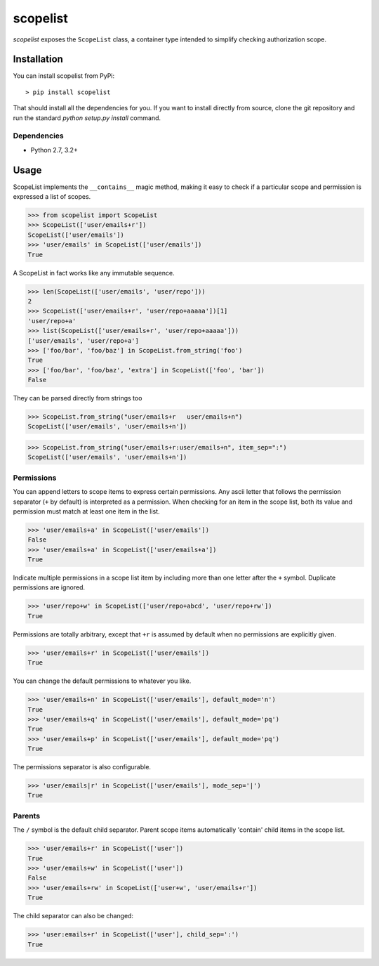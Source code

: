 scopelist
=========

|build-status| |license| |coveralls| |pypi|

*scopelist* exposes the ``ScopeList`` class, a container type intended to
simplify checking authorization scope.

Installation
------------

You can install scopelist from PyPi::

    > pip install scopelist

That should install all the dependencies for you. If you want to install
directly from source, clone the git repository and run the standard
`python setup.py install` command.

Dependencies
~~~~~~~~~~~~

* Python 2.7, 3.2+

Usage
-----

ScopeList implements the ``__contains__`` magic method, making it easy
to check if a particular scope and permission is expressed a list of
scopes.

>>> from scopelist import ScopeList
>>> ScopeList(['user/emails+r'])
ScopeList(['user/emails'])
>>> 'user/emails' in ScopeList(['user/emails'])
True

A ScopeList in fact works like any immutable sequence.

>>> len(ScopeList(['user/emails', 'user/repo']))
2
>>> ScopeList(['user/emails+r', 'user/repo+aaaaa'])[1]
'user/repo+a'
>>> list(ScopeList(['user/emails+r', 'user/repo+aaaaa']))
['user/emails', 'user/repo+a']
>>> ['foo/bar', 'foo/baz'] in ScopeList.from_string('foo')
True
>>> ['foo/bar', 'foo/baz', 'extra'] in ScopeList(['foo', 'bar'])
False

They can be parsed directly from strings too

>>> ScopeList.from_string("user/emails+r   user/emails+n")
ScopeList(['user/emails', 'user/emails+n'])

>>> ScopeList.from_string("user/emails+r:user/emails+n", item_sep=":")
ScopeList(['user/emails', 'user/emails+n'])

Permissions
~~~~~~~~~~~

You can append letters to scope items to express certain permissions.
Any ascii letter that follows the permission separator (``+`` by
default) is interpreted as a permission. When checking for an item
in the scope list, both its value and permission must match at least
one item in the list.

>>> 'user/emails+a' in ScopeList(['user/emails'])
False
>>> 'user/emails+a' in ScopeList(['user/emails+a'])
True

Indicate multiple permissions in a scope list item by including more than
one letter after the ``+`` symbol. Duplicate permissions are ignored.

>>> 'user/repo+w' in ScopeList(['user/repo+abcd', 'user/repo+rw'])
True

Permissions are totally arbitrary, except that ``+r`` is assumed by
default when no permissions are explicitly given.

>>> 'user/emails+r' in ScopeList(['user/emails'])
True

You can change the default permissions to whatever you like.

>>> 'user/emails+n' in ScopeList(['user/emails'], default_mode='n')
True
>>> 'user/emails+q' in ScopeList(['user/emails'], default_mode='pq')
True
>>> 'user/emails+p' in ScopeList(['user/emails'], default_mode='pq')
True

The permissions separator is also configurable.

>>> 'user/emails|r' in ScopeList(['user/emails'], mode_sep='|')
True

Parents
~~~~~~~

The ``/`` symbol is the default child separator. Parent scope items
automatically 'contain' child items in the scope list.

>>> 'user/emails+r' in ScopeList(['user'])
True
>>> 'user/emails+w' in ScopeList(['user'])
False
>>> 'user/emails+rw' in ScopeList(['user+w', 'user/emails+r'])
True

The child separator can also be changed:

>>> 'user:emails+r' in ScopeList(['user'], child_sep=':')
True

.. |build-status| image:: https://travis-ci.org/te-je/scopelist.svg?branch=develop
    :target: https://travis-ci.org/te-je/scopelist?branch=develop
    :alt: build status
    :scale: 100%

.. |license| image:: https://img.shields.io/badge/license-MIT-blue.svg
    :target: https://raw.githubusercontent.com/te-je/scopelist/develop/LICENSE.rst
    :alt: License
    :scale: 100%

.. |pypi| image:: https://img.shields.io/pypi/v/scopelist.svg?maxAge=2592000
    :target: https://pypi.python.org/pypi/scopelist
    :scale: 100%

.. |coveralls| image:: https://coveralls.io/repos/github/te-je/scopelist/badge.svg?branch=develop
    :target: https://coveralls.io/github/te-je/scopelist?branch=develop
